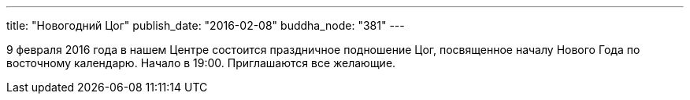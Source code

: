 ---
title: "Новогодний Цог"
publish_date: "2016-02-08"
buddha_node: "381"
---

9 февраля 2016 года в нашем Центре состоится праздничное подношение Цог,
  посвященное началу Нового Года по восточному календарю. Начало в 19:00.
Приглашаются все желающие.
